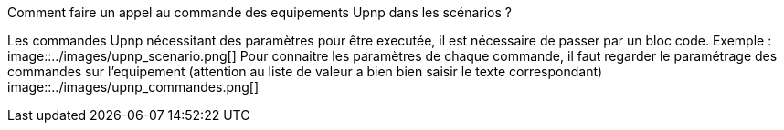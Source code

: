 [panel,primary]
.Comment faire un appel au commande des equipements Upnp dans les scénarios ?
--
Les commandes Upnp nécessitant des paramètres pour être executée, il est nécessaire de passer par un bloc code. Exemple :
image::../images/upnp_scenario.png[]
Pour connaitre les paramètres de chaque commande, il faut regarder le paramétrage des commandes sur l'equipement (attention au liste de valeur a bien bien saisir le texte correspondant)
image::../images/upnp_commandes.png[]
--

